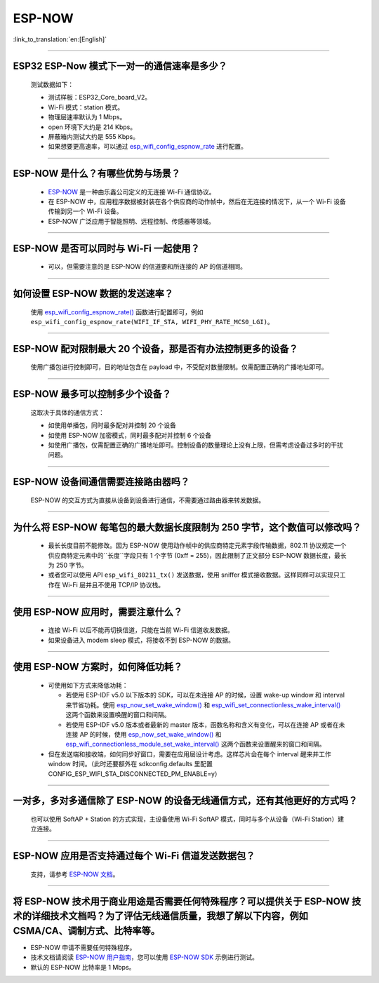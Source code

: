 ESP-NOW
=======

:link_to_translation:`en:[English]`

.. raw:: html

   <style>
   body {counter-reset: h2}
     h2 {counter-reset: h3}
     h2:before {counter-increment: h2; content: counter(h2) ". "}
     h3:before {counter-increment: h3; content: counter(h2) "." counter(h3) ". "}
     h2.nocount:before, h3.nocount:before, { content: ""; counter-increment: none }
   </style>

----------

ESP32 ESP-Now 模式下一对一的通信速率是多少？
--------------------------------------------

  测试数据如下：

  - 测试样板：ESP32_Core_board_V2。
  - Wi-Fi 模式：station 模式。
  - 物理层速率默认为 1 Mbps。
  - open 环境下大约是 214 Kbps。
  - 屏蔽箱内测试大约是 555 Kbps。
  - 如果想要更高速率，可以通过 `esp_wifi_config_espnow_rate <https://docs.espressif.com/projects/esp-idf/zh_CN/v4.4.2/esp32/api-reference/network/esp_now.html#_CPPv427esp_wifi_config_espnow_rate16wifi_interface_t15wifi_phy_rate_t>`_ 进行配置。

--------------

ESP-NOW 是什么？有哪些优势与场景？
-----------------------------------------------------------

  - `ESP-NOW <https://docs.espressif.com/projects/esp-idf/zh_CN/latest/esp32/api-reference/network/esp_now.html>`_ 是一种由乐鑫公司定义的无连接 Wi-Fi 通信协议。
  - 在 ESP-NOW 中，应用程序数据被封装在各个供应商的动作帧中，然后在无连接的情况下，从一个 Wi-Fi 设备传输到另一个 Wi-Fi 设备。
  - ESP-NOW 广泛应用于智能照明、远程控制、传感器等领域。

--------------

ESP-NOW 是否可以同时与 Wi-Fi 一起使用？
----------------------------------------------------------------------------------------------------------------------------------------------------

  - 可以，但需要注意的是 ESP-NOW 的信道要和所连接的 AP 的信道相同。

--------------------

如何设置 ESP-NOW 数据的发送速率？
------------------------------------------------------------------------------

  使用 `esp_wifi_config_espnow_rate() <https://docs.espressif.com/projects/esp-idf/en/latest/esp32/api-reference/network/esp_now.html#_CPPv427esp_wifi_config_espnow_rate16wifi_interface_t15wifi_phy_rate_t>`_ 函数进行配置即可，例如 ``esp_wifi_config_espnow_rate(WIFI_IF_STA, WIFI_PHY_RATE_MCS0_LGI)``。

-----------------

ESP-NOW 配对限制最大 20 个设备，那是否有办法控制更多的设备？
------------------------------------------------------------------------------------------

  使用广播包进行控制即可，目的地址包含在 payload 中，不受配对数量限制。仅需配置正确的广播地址即可。

-----------------

ESP-NOW 最多可以控制多少个设备？
------------------------------------------------------------------------------------------

  这取决于具体的通信方式：

  - 如使用单播包，同时最多配对并控制 20 个设备
  - 如使用 ESP-NOW 加密模式，同时最多配对并控制 6 个设备
  - 如使用广播包，仅需配置正确的广播地址即可。控制设备的数量理论上没有上限，但需考虑设备过多时的干扰问题。

-----------------

ESP-NOW 设备间通信需要连接路由器吗？
------------------------------------------------------------------------------------------

  ESP-NOW 的交互方式为直接从设备到设备进行通信，不需要通过路由器来转发数据。

-----------------

为什么将 ESP-NOW 每笔包的最大数据长度限制为 250 字节，这个数值可以修改吗？
----------------------------------------------------------------------------------------------------------------------------------------------------------------------------------------------------------------------------------------

  - 最长长度目前不能修改。因为 ESP-NOW 使用动作帧中的供应商特定元素字段传输数据，802.11 协议规定一个供应商特定元素中的``长度``字段只有 1 个字节 (0xff = 255)，因此限制了正文部分 ESP-NOW 数据长度，最长为 250 字节。
  - 或者您可以使用 API ``esp_wifi_80211_tx()`` 发送数据，使用 sniffer 模式接收数据。这样同样可以实现只工作在 Wi-Fi 层并且不使用 TCP/IP 协议栈。

--------------

使用 ESP-NOW 应用时，需要注意什么？
---------------------------------------------------------------------------------------------------------

  - 连接 Wi-Fi 以后不能再切换信道，只能在当前 Wi-Fi 信道收发数据。
  - 如果设备进入 modem sleep 模式，将接收不到 ESP-NOW 的数据。

---------------

使用 ESP-NOW 方案时，如何降低功耗？
---------------------------------------------------------------------------------------------------------

  - 可使用如下方式来降低功耗：

    - 若使用 ESP-IDF v5.0 以下版本的 SDK，可以在未连接 AP 的时候，设置 wake-up window 和 interval 来节省功耗。使用 `esp_now_set_wake_window() <https://docs.espressif.com/projects/esp-idf/en/release-v4.4/esp32/api-reference/network/esp_now.html#_CPPv423esp_now_set_wake_window8uint16_t>`__ 和 `esp_wifi_set_connectionless_wake_interval() <https://docs.espressif.com/projects/esp-idf/en/v4.4.4/esp32/api-reference/network/esp_wifi.html#_CPPv441esp_wifi_set_connectionless_wake_interval8uint16_t>`__ 这两个函数来设置唤醒的窗口和间隔。

    -  若使用 ESP-IDF v5.0 版本或者最新的 master 版本，函数名称和含义有变化，可以在连接 AP 或者在未连接 AP 的时候，使用 `esp_now_set_wake_window() <https://docs.espressif.com/projects/esp-idf/en/release-v5.0/esp32/api-reference/network/esp_now.html#_CPPv423esp_now_set_wake_window8uint16_t>`__ 和 `esp_wifi_connectionless_module_set_wake_interval() <https://docs.espressif.com/projects/esp-idf/en/latest/esp32/api-reference/network/esp_wifi.html#_CPPv448esp_wifi_connectionless_module_set_wake_interval8uint16_t>`__ 这两个函数来设置醒来的窗口和间隔。

  - 但在发送端和接收端，如何同步好窗口，需要在应用层设计考虑。这样芯片会在每个 interval 醒来并工作 window 时间。（此时还要额外在 sdkconfig.defaults 里配置 CONFIG_ESP_WIFI_STA_DISCONNECTED_PM_ENABLE=y）

-----------------

一对多，多对多通信除了 ESP-NOW 的设备无线通信方式，还有其他更好的方式吗？
---------------------------------------------------------------------------------------------------------------------------------------

  也可以使用 SoftAP + Station 的方式实现，主设备使用 Wi-Fi SoftAP 模式，同时与多个从设备（Wi-Fi Station）建立连接。

-----------------

ESP-NOW 应用是否支持通过每个 Wi-Fi 信道发送数据包？
---------------------------------------------------------------------------------------------------------------------------------------

  支持，请参考 `ESP-NOW 文档 <https://docs.espressif.com/projects/esp-idf/en/latest/esp32/api-reference/network/esp_now.html>`__。

-----------------

将 ESP-NOW 技术用于商业用途是否需要任何特殊程序？可以提供关于 ESP-NOW 技术的详细技术文档吗？为了评估无线通信质量，我想了解以下内容，例如 CSMA/CA、调制方式、比特率等。
--------------------------------------------------------------------------------------------------------------------------------------------------------------------------------------------

- ESP-NOW 申请不需要任何特殊程序。
- 技术文档请阅读 `ESP-NOW 用户指南 <https://www.espressif.com/sites/default/files/documentation/esp-now_user_guide_en.pdf>`__，您可以使用 `ESP-NOW SDK <https://github.com/espressif/esp-now>`__ 示例进行测试。
- 默认的 ESP-NOW 比特率是 1 Mbps。
